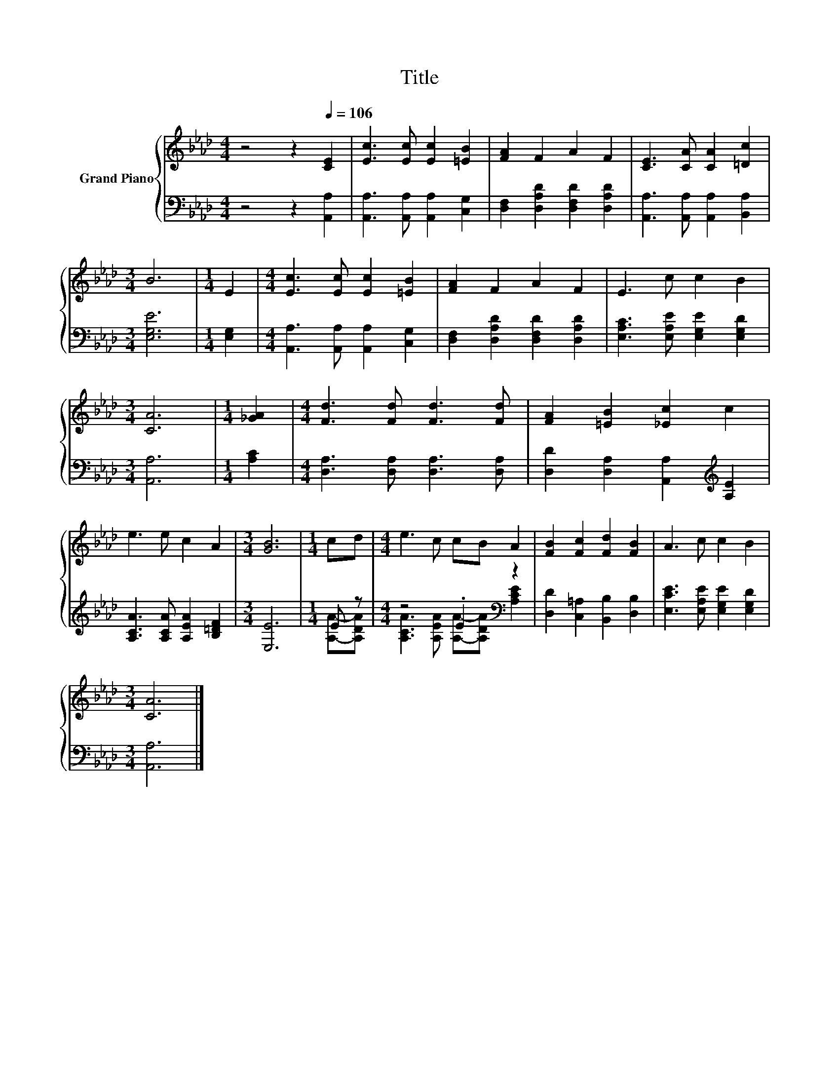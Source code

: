 X:1
T:Title
%%score { 1 | ( 2 3 ) }
L:1/8
M:4/4
K:Ab
V:1 treble nm="Grand Piano"
V:2 bass 
V:3 bass 
V:1
 z4 z2[Q:1/4=106] [CE]2 | [Ec]3 [Ec] [Ec]2 [=EB]2 | [FA]2 F2 A2 F2 | [CE]3 [CA] [CA]2 [=Dc]2 | %4
[M:3/4] B6 |[M:1/4] E2 |[M:4/4] [Ec]3 [Ec] [Ec]2 [=EB]2 | [FA]2 F2 A2 F2 | E3 c c2 B2 | %9
[M:3/4] [CA]6 |[M:1/4] [_GA]2 |[M:4/4] [Fd]3 [Fd] [Fd]3 [Fd] | [FA]2 [=EB]2 [_Ec]2 c2 | %13
 e3 e c2 A2 |[M:3/4] [GB]6 |[M:1/4] cd |[M:4/4] e3 c cB A2 | [FB]2 [Fc]2 [Fd]2 [FB]2 | A3 c c2 B2 | %19
[M:3/4] [CA]6 |] %20
V:2
 z4 z2 [A,,A,]2 | [A,,A,]3 [A,,A,] [A,,A,]2 [C,G,]2 | [D,F,]2 [D,A,D]2 [D,F,D]2 [D,A,D]2 | %3
 [A,,A,]3 [A,,A,] [A,,A,]2 [B,,A,]2 |[M:3/4] [E,G,E]6 |[M:1/4] [E,G,]2 | %6
[M:4/4] [A,,A,]3 [A,,A,] [A,,A,]2 [C,G,]2 | [D,F,]2 [D,A,D]2 [D,F,D]2 [D,A,D]2 | %8
 [E,A,C]3 [E,A,E] [E,G,E]2 [E,G,D]2 |[M:3/4] [A,,A,]6 |[M:1/4] [A,C]2 | %11
[M:4/4] [D,A,]3 [D,A,] [D,A,]3 [D,A,] | [D,D]2 [D,A,]2 [A,,A,]2[K:treble] [A,E]2 | %13
 [A,CA]3 [A,CA] [A,EA]2 [B,=DF]2 |[M:3/4] [E,E]6 |[M:1/4] E z |[M:4/4] z4 .E2[K:bass] z2 | %17
 [D,D]2 [C,=A,]2 [B,,B,]2 [D,B,]2 | [E,CE]3 [E,A,E] [E,G,E]2 [E,G,D]2 |[M:3/4] [A,,A,]6 |] %20
V:3
 x8 | x8 | x8 | x8 |[M:3/4] x6 |[M:1/4] x2 |[M:4/4] x8 | x8 | x8 |[M:3/4] x6 |[M:1/4] x2 | %11
[M:4/4] x8 | x6[K:treble] x2 | x8 |[M:3/4] x6 |[M:1/4] [A,A]-[A,DA] | %16
[M:4/4] [A,CA]3 [A,EA] [A,A]-[A,DA][K:bass] [A,CE]2 | x8 | x8 |[M:3/4] x6 |] %20

